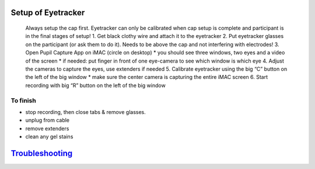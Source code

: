 Setup of Eyetracker
-------------------

   Always setup the cap first. Eyetracker can only be calibrated when
   cap setup is complete and participant is in the final stages of
   setup! 1. Get black clothy wire and attach it to the eyetracker 2.
   Put eyetracker glasses on the participant (or ask them to do it).
   Needs to be above the cap and not interfering with electrodes! 3.
   Open Pupil Capture App on iMAC (circle on desktop) \* you should see
   three windows, two eyes and a video of the screen \* if needed: put
   finger in front of one eye-camera to see which window is which eye 4.
   Adjust the cameras to capture the eyes, use extenders if needed 5.
   Calibrate eyetracker using the big “C” button on the left of the big
   window \* make sure the center camera is capturing the entire iMAC
   screen 6. Start recording with big “R” button on the left of the big
   window

To finish
~~~~~~~~~

-  stop recording, then close tabs & remove glasses.
-  unplug from cable
-  remove extenders
-  clean any gel stains

`Troubleshooting <https://github.com/val-pf/tomcat-equipment-wiki/wiki/Troubleshooting#eyetracking-troubleshooting>`__
----------------------------------------------------------------------------------------------------------------------
